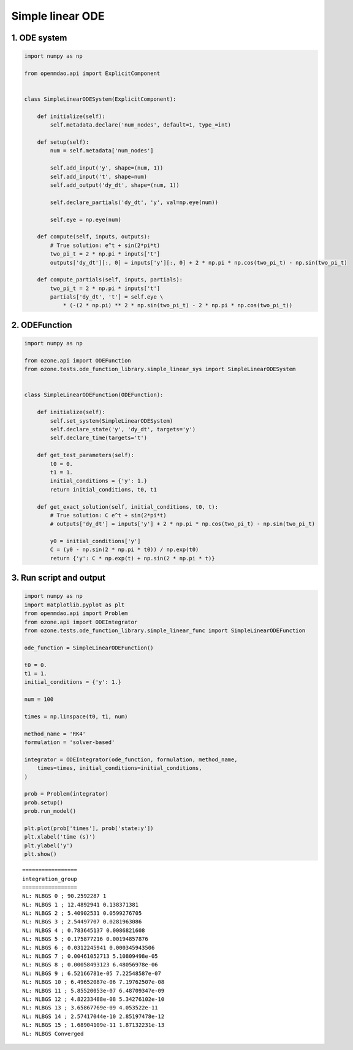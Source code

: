 Simple linear ODE
=================

1. ODE system
-------------

.. code-block:: python

  import numpy as np
  
  from openmdao.api import ExplicitComponent
  
  
  class SimpleLinearODESystem(ExplicitComponent):
  
      def initialize(self):
          self.metadata.declare('num_nodes', default=1, type_=int)
  
      def setup(self):
          num = self.metadata['num_nodes']
  
          self.add_input('y', shape=(num, 1))
          self.add_input('t', shape=num)
          self.add_output('dy_dt', shape=(num, 1))
  
          self.declare_partials('dy_dt', 'y', val=np.eye(num))
  
          self.eye = np.eye(num)
  
      def compute(self, inputs, outputs):
          # True solution: e^t + sin(2*pi*t)
          two_pi_t = 2 * np.pi * inputs['t']
          outputs['dy_dt'][:, 0] = inputs['y'][:, 0] + 2 * np.pi * np.cos(two_pi_t) - np.sin(two_pi_t)
  
      def compute_partials(self, inputs, partials):
          two_pi_t = 2 * np.pi * inputs['t']
          partials['dy_dt', 't'] = self.eye \
              * (-(2 * np.pi) ** 2 * np.sin(two_pi_t) - 2 * np.pi * np.cos(two_pi_t))
  

2. ODEFunction
--------------

.. code-block:: python

  import numpy as np
  
  from ozone.api import ODEFunction
  from ozone.tests.ode_function_library.simple_linear_sys import SimpleLinearODESystem
  
  
  class SimpleLinearODEFunction(ODEFunction):
  
      def initialize(self):
          self.set_system(SimpleLinearODESystem)
          self.declare_state('y', 'dy_dt', targets='y')
          self.declare_time(targets='t')
  
      def get_test_parameters(self):
          t0 = 0.
          t1 = 1.
          initial_conditions = {'y': 1.}
          return initial_conditions, t0, t1
  
      def get_exact_solution(self, initial_conditions, t0, t):
          # True solution: C e^t + sin(2*pi*t)
          # outputs['dy_dt'] = inputs['y'] + 2 * np.pi * np.cos(two_pi_t) - np.sin(two_pi_t)
  
          y0 = initial_conditions['y']
          C = (y0 - np.sin(2 * np.pi * t0)) / np.exp(t0)
          return {'y': C * np.exp(t) + np.sin(2 * np.pi * t)}
  

3. Run script and output
------------------------

.. code-block:: python

  import numpy as np
  import matplotlib.pyplot as plt
  from openmdao.api import Problem
  from ozone.api import ODEIntegrator
  from ozone.tests.ode_function_library.simple_linear_func import SimpleLinearODEFunction
  
  ode_function = SimpleLinearODEFunction()
  
  t0 = 0.
  t1 = 1.
  initial_conditions = {'y': 1.}
  
  num = 100
  
  times = np.linspace(t0, t1, num)
  
  method_name = 'RK4'
  formulation = 'solver-based'
  
  integrator = ODEIntegrator(ode_function, formulation, method_name,
      times=times, initial_conditions=initial_conditions,
  )
  
  prob = Problem(integrator)
  prob.setup()
  prob.run_model()
  
  plt.plot(prob['times'], prob['state:y'])
  plt.xlabel('time (s)')
  plt.ylabel('y')
  plt.show()
  
::

  
  =================
  integration_group
  =================
  NL: NLBGS 0 ; 90.2592287 1
  NL: NLBGS 1 ; 12.4892941 0.138371381
  NL: NLBGS 2 ; 5.40902531 0.0599276705
  NL: NLBGS 3 ; 2.54497707 0.0281963086
  NL: NLBGS 4 ; 0.783645137 0.0086821608
  NL: NLBGS 5 ; 0.175877216 0.00194857876
  NL: NLBGS 6 ; 0.0312245941 0.000345943506
  NL: NLBGS 7 ; 0.00461052713 5.10809498e-05
  NL: NLBGS 8 ; 0.00058493123 6.48056978e-06
  NL: NLBGS 9 ; 6.52166781e-05 7.22548587e-07
  NL: NLBGS 10 ; 6.49652087e-06 7.19762507e-08
  NL: NLBGS 11 ; 5.85520053e-07 6.48709347e-09
  NL: NLBGS 12 ; 4.82233488e-08 5.34276102e-10
  NL: NLBGS 13 ; 3.65867769e-09 4.053522e-11
  NL: NLBGS 14 ; 2.57417044e-10 2.85197478e-12
  NL: NLBGS 15 ; 1.68904109e-11 1.87132231e-13
  NL: NLBGS Converged
  
.. figure:: simple_linear_TestCase_test_doc.png
  :scale: 80 %
  :align: center
